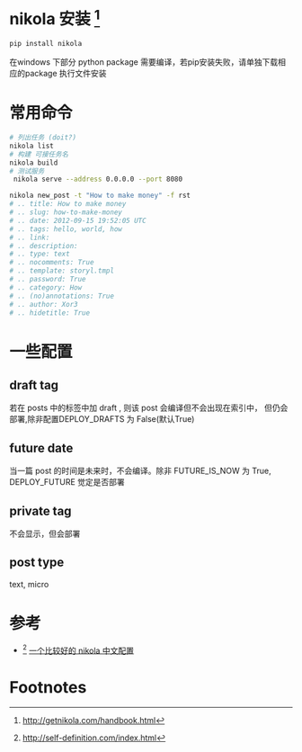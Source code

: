 # -*- coding: utf-8; -*-
#+BEGIN_COMMENT
.. title: nikola guide
.. slug: nikola-guide
.. date: 2014-10-03 23:00:00 UTC+08:00
.. tags: nikola, how, guide
.. link: 
.. description: 
.. type: text
#+END_COMMENT
#+OPTIONS: ^:nil
* nikola 安装 [fn:1]
#+BEGIN_SRC sh
  pip install nikola

#+END_SRC
  在windows 下部分 python package 需要编译，若pip安装失败，请单独下载相应的package 执行文件安装 
#+BEGIN_HTML
<!-- TEASER_END -->
#+END_HTML

* 常用命令
#+BEGIN_SRC sh
# 列出任务 (doit?)
nikola list
# 构建 可接任务名
nikola build
# 测试服务
 nikola serve --address 0.0.0.0 --port 8080
#+END_SRC

#+BEGIN_SRC sh
  nikola new_post -t "How to make money" -f rst
  # .. title: How to make money
  # .. slug: how-to-make-money
  # .. date: 2012-09-15 19:52:05 UTC
  # .. tags: hello, world, how
  # .. link:
  # .. description:
  # .. type: text
  # .. nocomments: True
  # .. template: storyl.tmpl
  # .. password: True
  # .. category: How
  # .. (no)annotations: True
  # .. author: Xor3
  # .. hidetitle: True
#+END_SRC


#+BEGIN_HTML
<!-- TEASER_END -->
#+END_HTML
* 一些配置
** draft tag
   若在 posts 中的标签中加 draft , 则该 post 会编译但不会出现在索引中， 但仍会部署,除非配置DEPLOY_DRAFTS 为 False(默认True)
** future date
   当一篇 post 的时间是未来时，不会编译。除非 FUTURE_IS_NOW 为 True, DEPLOY_FUTURE 觉定是否部署
** private tag 
   不会显示，但会部署
** post type
   text, micro
* 参考
+ [fn:2] [[http://self-definition.com/index.html][一个比较好的 nikola 中文配置]]
* Footnotes

[fn:1] http://getnikola.com/handbook.html

[fn:2] http://self-definition.com/index.html

